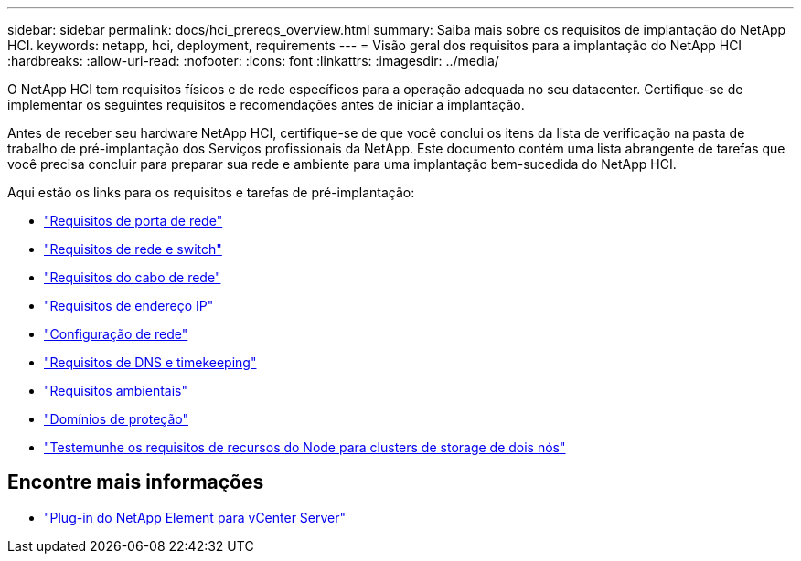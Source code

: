 ---
sidebar: sidebar 
permalink: docs/hci_prereqs_overview.html 
summary: Saiba mais sobre os requisitos de implantação do NetApp HCI. 
keywords: netapp, hci, deployment, requirements 
---
= Visão geral dos requisitos para a implantação do NetApp HCI
:hardbreaks:
:allow-uri-read: 
:nofooter: 
:icons: font
:linkattrs: 
:imagesdir: ../media/


[role="lead"]
O NetApp HCI tem requisitos físicos e de rede específicos para a operação adequada no seu datacenter. Certifique-se de implementar os seguintes requisitos e recomendações antes de iniciar a implantação.

Antes de receber seu hardware NetApp HCI, certifique-se de que você conclui os itens da lista de verificação na pasta de trabalho de pré-implantação dos Serviços profissionais da NetApp. Este documento contém uma lista abrangente de tarefas que você precisa concluir para preparar sua rede e ambiente para uma implantação bem-sucedida do NetApp HCI.

Aqui estão os links para os requisitos e tarefas de pré-implantação:

* link:hci_prereqs_required_network_ports.html["Requisitos de porta de rede"^]
* link:hci_prereqs_network_switch.html["Requisitos de rede e switch"^]
* link:hci_prereqs_network_cables.html["Requisitos do cabo de rede"^]
* link:hci_prereqs_ip_address.html["Requisitos de endereço IP"^]
* link:hci_prereqs_network_configuration.html["Configuração de rede"^]
* link:hci_prereqs_timekeeping.html["Requisitos de DNS e timekeeping"^]
* link:hci_prereqs_environmental.html["Requisitos ambientais"^]
* link:hci_prereqs_protection_domains.html["Domínios de proteção"^]
* link:hci_prereqs_witness_nodes.html["Testemunhe os requisitos de recursos do Node para clusters de storage de dois nós"^]


[discrete]
== Encontre mais informações

* https://docs.netapp.com/us-en/vcp/index.html["Plug-in do NetApp Element para vCenter Server"^]

